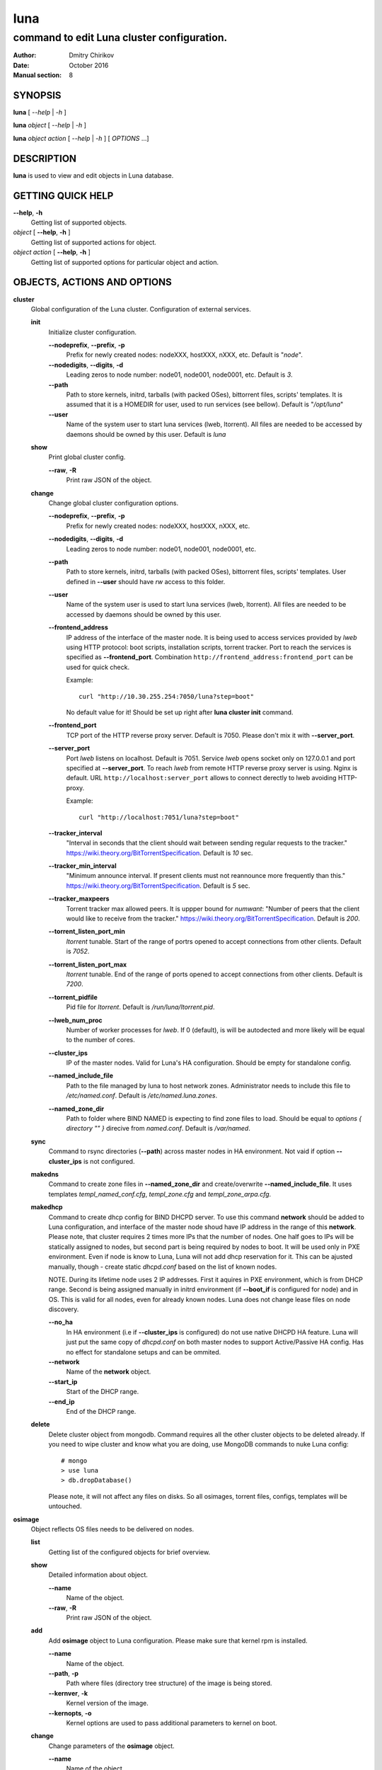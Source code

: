 ====
luna
====

-------------------------------------------
command to edit Luna cluster configuration.
-------------------------------------------

:Author: Dmitry Chirikov
:Date:   October 2016
:Manual section: 8

SYNOPSIS
========

**luna** [ *--help* | *-h* ]

**luna** *object* [ *--help* | *-h* ]

**luna** *object* *action* [ *--help* | *-h* ] [ *OPTIONS* ...]

DESCRIPTION
===========

**luna** is used to view and edit objects in Luna database.

GETTING QUICK HELP
==================

**--help**, **-h**
    Getting list of supported objects.
*object* [ **--help**, **-h** ]
    Getting list of supported actions for object.
*object* *action* [ **--help**, **-h** ]
    Getting list of supported options for particular object and action.

OBJECTS, ACTIONS AND OPTIONS
============================

**cluster**
    Global configuration of the Luna cluster. Configuration of external services.

    **init**
        Initialize cluster configuration.

        **--nodeprefix**, **--prefix**, **-p**
            Prefix for newly created nodes: nodeXXX, hostXXX, nXXX, etc. Default is "*node*".

        **--nodedigits**, **--digits**, **-d**
            Leading zeros to node number: node01, node001, node0001, etc. Default is *3*.

        **--path**
            Path to store kernels, initrd, tarballs (with packed OSes), bittorrent files, scripts' templates. It is assumed that it is a HOMEDIR for user, used to run services (see bellow). Default is "*/opt/luna*"

        **--user**
            Name of the system user to start luna services (lweb, ltorrent). All files are needed to be accessed by daemons should be owned by this user. Default is *luna*

    **show**
        Print global cluster config.

        **--raw**, **-R**
            Print raw JSON of the object.

    **change**
        Change global cluster configuration options.

        **--nodeprefix**, **--prefix**, **-p**
            Prefix for newly created nodes: nodeXXX, hostXXX, nXXX, etc.

        **--nodedigits**, **--digits**, **-d**
            Leading zeros to node number: node01, node001, node0001, etc.

        **--path**
            Path to store kernels, initrd, tarballs (with packed OSes), bittorrent files, scripts' templates. User defined in **--user** should have *rw* access to this folder.

        **--user**
            Name of the system user is used to start luna services (lweb, ltorrent). All files are needed to be accessed by daemons should be owned by this user.

        **--frontend_address**
            IP address of the interface of the master node. It is being used to access services provided by *lweb* using HTTP protocol: boot scripts, installation scripts, torrent tracker. Port to reach the services is specified as **--frontend_port**. Combination ``http://frontend_address:frontend_port`` can be used for quick check.
            
            Example::
                
                curl "http://10.30.255.254:7050/luna?step=boot"

            No default value for it! Should be set up right after **luna cluster init** command.

        **--frontend_port**
            TCP port of the HTTP reverse proxy server. Default is 7050. Please don't mix it with **--server_port**.

        **--server_port**
            Port *lweb* listens on localhost. Default is 7051. Service *lweb* opens socket only on 127.0.0.1 and port specified at **--server_port**. To reach *lweb* from remote HTTP reverse proxy server is using. Nginx is default. URL ``http://localhost:server_port`` allows to connect derectly to lweb avoiding HTTP-proxy.

            Example::

                curl "http://localhost:7051/luna?step=boot"

        **--tracker_interval**
            "Interval in seconds that the client should wait between sending regular requests to the tracker." https://wiki.theory.org/BitTorrentSpecification. Default is *10* sec.

        **--tracker_min_interval**
            "Minimum announce interval. If present clients must not reannounce more frequently than this." https://wiki.theory.org/BitTorrentSpecification. Default is *5* sec.

        **--tracker_maxpeers**
            Torrent tracker max allowed peers. It is uppper bound for *numwant*: "Number of peers that the client would like to receive from the tracker." https://wiki.theory.org/BitTorrentSpecification. Default is *200*.
            
        **--torrent_listen_port_min**
            *ltorrent* tunable. Start of the range of portrs opened to accept connections from other clients. Default is *7052*.

        **--torrent_listen_port_max**
            *ltorrent* tunable. End of the range of ports opened to accept connections from other clients. Default is *7200*.

        **--torrent_pidfile**
            Pid file for *ltorrent*. Default is */run/luna/ltorrent.pid*.

        **--lweb_num_proc**
            Number of worker processes for *lweb*. If 0 (default), is will be autodected and more likely will be equal to the number of cores.
    
        **--cluster_ips**
            IP of the master nodes. Valid for Luna's HA configuration. Should be empty for standalone config.
        
        **--named_include_file**
            Path to the file managed by luna to host network zones. Administrator needs to include this file to */etc/named.conf*. Default is */etc/named.luna.zones*.

        **--named_zone_dir**
            Path to folder where BIND NAMED is expecting to find zone files to load. Should be equal to *options { directory "" }* direcive from *named.conf*. Default is */var/named*.

    **sync**
        Command to rsync directories (**--path**) across master nodes in HA environment. Not vaid if option **--cluster_ips** is not configured.
    
    **makedns**
        Command to create zone files in **--named_zone_dir** and create/overwrite **--named_include_file**. It uses templates *templ_named_conf.cfg*, *templ_zone.cfg* and *templ_zone_arpa.cfg*.
    
    **makedhcp**
        Command to create dhcp config for BIND DHCPD server. To use this command **network** should be added to Luna configuration, and interface of the master node shoud have IP address in the range of this **network**. Please note, that cluster requires 2 times more IPs that the number of nodes. One half goes to IPs will be statically assigned to nodes, but second part is being required by nodes to boot. It will be used only in PXE environment. Even if node is know to Luna, Luna will not add dhcp reservation for it. This can be ajusted manually, though - create static *dhcpd.conf* based on the list of known nodes.

        NOTE. During its lifetime node uses 2 IP addresses. First it aquires in PXE environment, which is from DHCP range. Second is being assigned manually in initrd environment (if **--boot_if** is configured for node) and in OS. This is valid for all nodes, even for already known nodes. Luna does not change lease files on node discovery.

        **--no_ha**
            In HA environment (i.e if **--cluster_ips** is configured) do not use native DHCPD HA feature. Luna will just put the same copy of *dhcpd.conf* on both master nodes to support Active/Passive HA config. Has no effect for standalone setups and can be ommited.

        **--network**
            Name of the **network** object.

        **--start_ip**
            Start of the DHCP range.

        **--end_ip**
            End of the DHCP range.

    **delete**
        Delete cluster object from mongodb. Command requires all the other cluster objects to be deleted already. If you need to wipe cluster and know what you are doing, use MongoDB commands to nuke Luna config::

            # mongo
            > use luna
            > db.dropDatabase()
        
        Please note, it will not affect any files on disks. So all osimages, torrent files, configs, templates will be untouched.

**osimage**
    Object reflects OS files needs to be delivered on nodes.

    **list**
        Getting list of the configured objects for brief overview.

    **show**
        Detailed information about object.

        **--name**
            Name of the object.

        **--raw**, **-R**
            Print raw JSON of the object.

    **add**
        Add **osimage** object to Luna configuration. Please make sure that kernel rpm is installed.

        **--name**
            Name of the object.

        **--path**, **-p**
            Path where files (directory tree structure) of the image is being stored.

        **--kernver**, **-k**
            Kernel version of the image.

        **--kernopts**, **-o**
            Kernel options are used to pass additional parameters to kernel on boot.

    **change**
        Change parameters of the **osimage** object.

        **--name**
            Name of the object.

        **--kernver**, **-k**
            Kernel version of the image.

        **--kernopts**, **-o**
            Kernel options are used to pass additional parameters to kernel on boot.

        **--dracutmodules**, **-d**
            Dracut modules for initrd. Comma separated list of the dracut modules. ``dracut(8)`` supports ``-a`` and ``-o`` options, so modules prepended with '-' sign (minus) will bo ommited on initr build (\fB-o).



